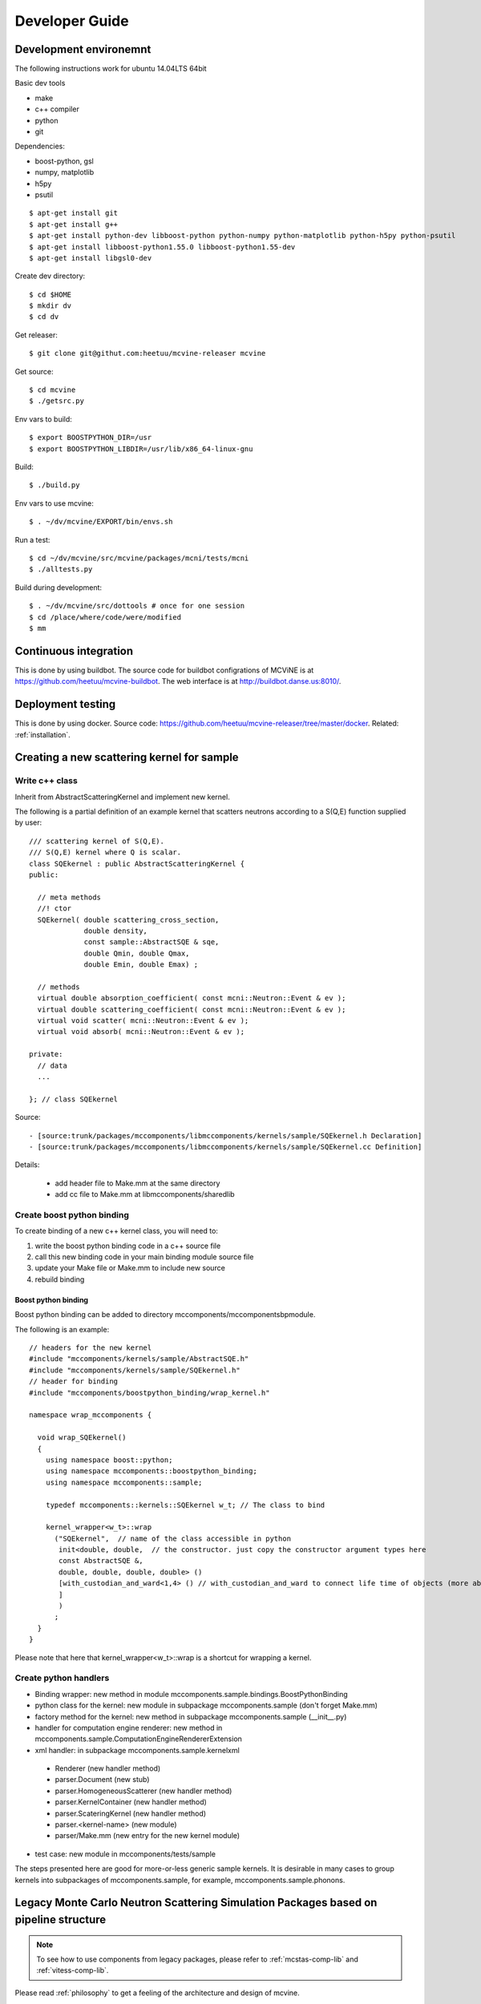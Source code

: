 Developer Guide
===============

Development environemnt
-----------------------

The following instructions work for ubuntu 14.04LTS 64bit

Basic dev tools

* make
* c++ compiler
* python
* git

Dependencies:

* boost-python, gsl
* numpy, matplotlib
* h5py
* psutil


::

 $ apt-get install git
 $ apt-get install g++
 $ apt-get install python-dev libboost-python python-numpy python-matplotlib python-h5py python-psutil
 $ apt-get install libboost-python1.55.0 libboost-python1.55-dev
 $ apt-get install libgsl0-dev

Create dev directory::

 $ cd $HOME
 $ mkdir dv
 $ cd dv

Get releaser::

 $ git clone git@githut.com:heetuu/mcvine-releaser mcvine

Get source::

 $ cd mcvine
 $ ./getsrc.py

Env vars to build::

 $ export BOOSTPYTHON_DIR=/usr
 $ export BOOSTPYTHON_LIBDIR=/usr/lib/x86_64-linux-gnu

Build::

 $ ./build.py

Env vars to use mcvine::

 $ . ~/dv/mcvine/EXPORT/bin/envs.sh

Run a test::

 $ cd ~/dv/mcvine/src/mcvine/packages/mcni/tests/mcni
 $ ./alltests.py

Build during development::

 $ . ~/dv/mcvine/src/dottools # once for one session
 $ cd /place/where/code/were/modified
 $ mm


Continuous integration
----------------------

This is done by using buildbot.
The source code for buildbot configrations of MCViNE
is at https://github.com/heetuu/mcvine-buildbot.
The web interface is at http://buildbot.danse.us:8010/.


Deployment testing
------------------

This is done by using docker.
Source code: https://github.com/heetuu/mcvine-releaser/tree/master/docker.
Related: :ref:`installation`.


Creating a new scattering kernel for sample
-------------------------------------------

Write c++ class
^^^^^^^^^^^^^^^

Inherit from AbstractScatteringKernel and implement new kernel.

The following is a partial definition of an example kernel that scatters neutrons according to a S(Q,E) function supplied by user::


    /// scattering kernel of S(Q,E).
    /// S(Q,E) kernel where Q is scalar.
    class SQEkernel : public AbstractScatteringKernel {
    public:
      
      // meta methods
      //! ctor
      SQEkernel( double scattering_cross_section,
                 double density,
		 const sample::AbstractSQE & sqe, 
		 double Qmin, double Qmax,
		 double Emin, double Emax) ;
      
      // methods
      virtual double absorption_coefficient( const mcni::Neutron::Event & ev );
      virtual double scattering_coefficient( const mcni::Neutron::Event & ev );
      virtual void scatter( mcni::Neutron::Event & ev );
      virtual void absorb( mcni::Neutron::Event & ev );
      
    private:
      // data
      ...

    }; // class SQEkernel


Source::

 - [source:trunk/packages/mccomponents/libmccomponents/kernels/sample/SQEkernel.h Declaration]
 - [source:trunk/packages/mccomponents/libmccomponents/kernels/sample/SQEkernel.cc Definition]


Details:

 * add header file to Make.mm at the same directory
 * add cc file to Make.mm at libmccomponents/sharedlib

Create boost python binding
^^^^^^^^^^^^^^^^^^^^^^^^^^^
To create binding of a new c++ kernel class, you will need to:

#. write the boost python binding code in a c++ source file
#. call this new binding code in your main binding module source file
#. update your Make file or Make.mm to include new source
#. rebuild binding 

Boost python binding
""""""""""""""""""""

Boost python binding can be added to directory mccomponents/mccomponentsbpmodule.

The following is an example::

 // headers for the new kernel
 #include "mccomponents/kernels/sample/AbstractSQE.h"
 #include "mccomponents/kernels/sample/SQEkernel.h"
 // header for binding
 #include "mccomponents/boostpython_binding/wrap_kernel.h"
 
 namespace wrap_mccomponents {
 
   void wrap_SQEkernel()
   {
     using namespace boost::python;
     using namespace mccomponents::boostpython_binding;
     using namespace mccomponents::sample; 
 
     typedef mccomponents::kernels::SQEkernel w_t; // The class to bind
 
     kernel_wrapper<w_t>::wrap  
       ("SQEkernel",  // name of the class accessible in python
        init<double, double,  // the constructor. just copy the constructor argument types here
        const AbstractSQE &, 
        double, double, double, double> () 
        [with_custodian_and_ward<1,4> () // with_custodian_and_ward to connect life time of objects (more about this in ???)
        ]
        )
       ;
   }
 }

Please note that here that kernel_wrapper<w_t>::wrap is a shortcut
for wrapping a kernel.


Create python handlers
^^^^^^^^^^^^^^^^^^^^^^

* Binding wrapper: new method in module mccomponents.sample.bindings.BoostPythonBinding
* python class for the kernel: new module in subpackage mccomponents.sample (don't forget Make.mm)
* factory method for the kernel: new method in subpackage mccomponents.sample (__init__.py)
* handler for computation engine renderer: new method in mccomponents.sample.ComputationEngineRendererExtension
* xml handler: in subpackage mccomponents.sample.kernelxml
 - Renderer (new handler method)
 - parser.Document (new stub)
 - parser.HomogeneousScatterer (new handler method)
 - parser.KernelContainer (new handler method)
 - parser.ScateringKernel (new handler method)
 - parser.<kernel-name> (new module)
 - parser/Make.mm (new entry for the new kernel module)
* test case: new module in mccomponents/tests/sample

The steps presented here are good for more-or-less generic sample kernels.
It is desirable in many cases to group kernels into subpackages of
mccomponents.sample, for example, mccomponents.sample.phonons.


.. _wrap-legacy-packages:

Legacy Monte Carlo Neutron Scattering Simulation Packages based on pipeline structure
-------------------------------------------------------------------------------------

.. note::
   To see how to use components from legacy packages,
   please refer to :ref:`mcstas-comp-lib` and :ref:`vitess-comp-lib`.

Please read :ref:`philosophy`
to get a feeling of the architecture and design of mcvine.

MCViNE is compatible with other pipeline-based Monte Carlo
neutron scattering simulation packages.
The basic idea is to wrap legacy components in python to
be compatible with the mcvine neutron component interface.

.. _wrap-mcstas:

McStas
------
In mcstas, each component is written in c language with some extra 
paragraphs written in mcstas meta language.

To wrap a mcstas componet in mcvine, mcvine parses the component file
to extract information about the component such as name, help text,
type and default value for parameters, and code blocks for intialization,
finalization, and neutron-processing, and build a c++ class from it,
and then use boost python to bind the c++ class to python, and finally
add a python wrapper on top of the python binding.



Shapes
------

more shapes: 
sampleassembly.saxml.parser.Document



Tests
-----

Some tests may need data files. 
These data files are "MCViNE resources": https://github.com/heetuu/mcvine-resources.
The directory of the MCViNE resources should be assigned to
env var MCVINE_RESOURCES.


Python Tests
^^^^^^^^^^^^
To skip a python test from the test harness, put ::

  skip = True

near the top of the test module.

